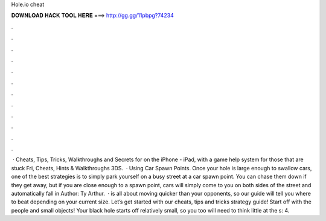 Hole.io cheat

𝐃𝐎𝐖𝐍𝐋𝐎𝐀𝐃 𝐇𝐀𝐂𝐊 𝐓𝐎𝐎𝐋 𝐇𝐄𝐑𝐄 ===> http://gg.gg/11pbpg?74234

.

.

.

.

.

.

.

.

.

.

.

.

 · Cheats, Tips, Tricks, Walkthroughs and Secrets for  on the iPhone - iPad, with a game help system for those that are stuck Fri, Cheats, Hints & Walkthroughs 3DS.  · Using Car Spawn Points. Once your hole is large enough to swallow cars, one of the best  strategies is to simply park yourself on a busy street at a car spawn point. You can chase them down if they get away, but if you are close enough to a spawn point, cars will simply come to you on both sides of the street and automatically fall in Author: Ty Arthur.  ·  is all about moving quicker than your opponents, so our guide will tell you where to beat depending on your current size. Let’s get started with our  cheats, tips and tricks strategy guide! Start off with the people and small objects! Your black hole starts off relatively small, so you too will need to think little at the s: 4.